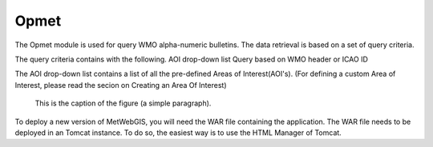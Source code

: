 Opmet
=====

The Opmet module is used for query WMO alpha-numeric bulletins.
The data retrieval is based on a set of query criteria.

The query criteria contains with the following.
AOI drop-down list 
Query based on WMO header or ICAO ID

The AOI drop-down list contains a list of all the pre-defined Areas of Interest(AOI's).
(For defining a custom Area of Interest, please read the secion on Creating an Area Of Interest)
  

.. figure:: images/metwebgis_gui_overview.png
   :width: 1000

   This is the caption of the figure (a simple paragraph).

To deploy a new version of MetWebGIS, you will need the WAR file containing the application.
The WAR file needs to be deployed in an Tomcat instance.
To do so, the easiest way is to use the HTML Manager of Tomcat.
